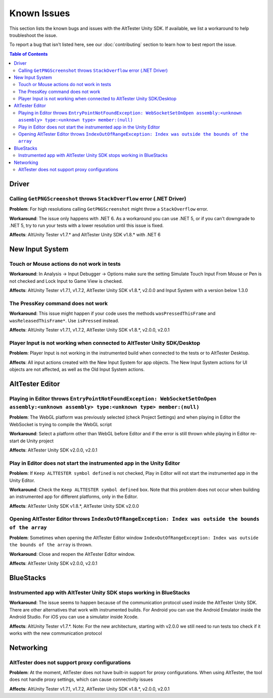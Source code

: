 ============
Known Issues
============

This section lists the known bugs and issues with the AltTester Unity SDK. If
available, we list a workaround to help troubleshoot the issue.

To report a bug that isn't listed here, see our :doc:`contributing` section
to learn how to best report the issue.


.. contents:: Table of Contents
    :local:
    :depth: 2
    :backlinks: none


Driver
------

Calling ``GetPNGScreenshot`` throws ``StackOverflow`` error (.NET Driver)
~~~~~~~~~~~~~~~~~~~~~~~~~~~~~~~~~~~~~~~~~~~~~~~~~~~~~~~~~~~~~~~~~~~~~~~~~

**Problem**: For high resolutions calling ``GetPNGScreenshot`` might throw a
``StackOverflow`` error.

**Workaround**: The issue only happens with .NET 6. As a workaround you can use
.NET 5, or if you can't downgrade to .NET 5, try to run your tests with a lower
resolution until this issue is fixed.

**Affects**: AltUnity Tester v1.7.* and AltTester Unity SDK v1.8.* with .NET 6

New Input System
----------------

Touch or Mouse actions do not work in tests
~~~~~~~~~~~~~~~~~~~~~~~~~~~~~~~~~~~~~~~~~~~

**Workaround**: In Analysis -> Input Debugger -> Options make sure the setting
Simulate Touch Input From Mouse or Pen is not checked and Lock Input to
Game View is checked.

**Affects**: AltUnity Tester v1.7.1, v1.7.2, AltTester Unity SDK v1.8.*, v2.0.0 and Input System with a version below 1.3.0

The PressKey command does not work
~~~~~~~~~~~~~~~~~~~~~~~~~~~~~~~~~~

**Workaround**: This issue might happen if your code uses the methods
``wasPressedThisFrame`` and ``wasReleasedThisFrame*``. Use ``isPressed``
instead.

**Affects**: AltUnity Tester v1.7.1, v1.7.2, AltTester Unity SDK v1.8.*, v2.0.0, v2.0.1

Player Input is not working when connected to AltTester Unity SDK/Desktop
~~~~~~~~~~~~~~~~~~~~~~~~~~~~~~~~~~~~~~~~~~~~~~~~~~~~~~~~~~~~~~~~~~~~~~~~~

**Problem**: Player Input is not working in the instrumented build when
connected to the tests or to AltTester Desktop.

**Affects**: All input actions created with the New Input System for app
objects. The New Input System actions for UI objects are not affected, as well
as the Old Input System actions.

AltTester Editor
----------------

Playing in Editor throws ``EntryPointNotFoundException: WebSocketSetOnOpen assembly:<unknown assembly> type:<unknown type> member:(null)``
~~~~~~~~~~~~~~~~~~~~~~~~~~~~~~~~~~~~~~~~~~~~~~~~~~~~~~~~~~~~~~~~~~~~~~~~~~~~~~~~~~~~~~~~~~~~~~~~~~~~~~~~~~~~~~~~~~~~~~~~~~~~~~~~~~~~~~~~~~

**Problem**: The WebGL platform was previously selected (check Project Settings) and when playing in Editor the WebSocket is trying to compile the WebGL script

**Workaround**: Select a platform other than WebGL before Editor and if the error is still thrown while playing in Editor re-start de Unity project

**Affects**: AltTester Unity SDK v2.0.0, v2.0.1

Play in Editor does not start the instrumented app in the Unity Editor
~~~~~~~~~~~~~~~~~~~~~~~~~~~~~~~~~~~~~~~~~~~~~~~~~~~~~~~~~~~~~~~~~~~~~~~~~~~~~~~~~~~~~~~~~~~~~~~~~~~~~~~~~~~~~~~~~~~~~~~~~~~~~~~~~~~~~~~~~~

**Problem**: If ``Keep ALTTESTER symbol defined`` is not checked, Play in Editor will not start the instrumented app in the Unity Editor.

**Workaround**: Check the ``Keep ALTTESTER symbol defined`` box. Note that this problem does not occur when building an instrumented app for different platforms, only in the Editor.

**Affects**: AltTester Unity SDK v1.8.*, AltTester Unity SDK v2.0.0

Opening AltTester Editor throws ``IndexOutOfRangeException: Index was outside the bounds of the array``
~~~~~~~~~~~~~~~~~~~~~~~~~~~~~~~~~~~~~~~~~~~~~~~~~~~~~~~~~~~~~~~~~~~~~~~~~~~~~~~~~~~~~~~~~~~~~~~~~~~~~~~~~~~~~~~~~~~~~~~~~~~~~~~~~~~~~~~~~~

**Problem**: Sometimes when opening the AltTester Editor window ``IndexOutOfRangeException: Index was outside the bounds of the array`` is thrown.

**Workaround**: Close and reopen the AltTester Editor window.

**Affects**: AltTester Unity SDK v2.0.0, v2.0.1

BlueStacks
----------

Instrumented app with AltTester Unity SDK stops working in BlueStacks
~~~~~~~~~~~~~~~~~~~~~~~~~~~~~~~~~~~~~~~~~~~~~~~~~~~~~~~~~~~~~~~~~~~~~~

**Workaround**: The issue seems to happen because of the communication protocol
used inside the AltTester Unity SDK. There are other alternatives that work with
instrumented builds. For Android you can use the Android Emulator inside the
Android Studio. For iOS you can use a simulator inside Xcode.

**Affects**: AltUnity Tester v1.7.*. Note: For the new architecture, starting with v2.0.0 we still need to run tests too check if it works with the new communication protocol

Networking
----------

AltTester does not support proxy configurations
~~~~~~~~~~~~~~~~~~~~~~~~~~~~~~~~~~~~~~~~~~~~~~~

**Problem**: At the moment, AltTester does not have built-in support for proxy configurations. When using AltTester, the tool does not handle proxy settings, which can cause connectivity issues

**Affects**: AltUnity Tester v1.7.1, v1.7.2, AltTester Unity SDK v1.8.*, v2.0.0, v2.0.1